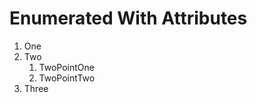 * Enumerated With Attributes
#+ATTR_TYPST: :reversed t
1. One
2. Two
   1. TwoPointOne
   2. TwoPointTwo
3. Three
